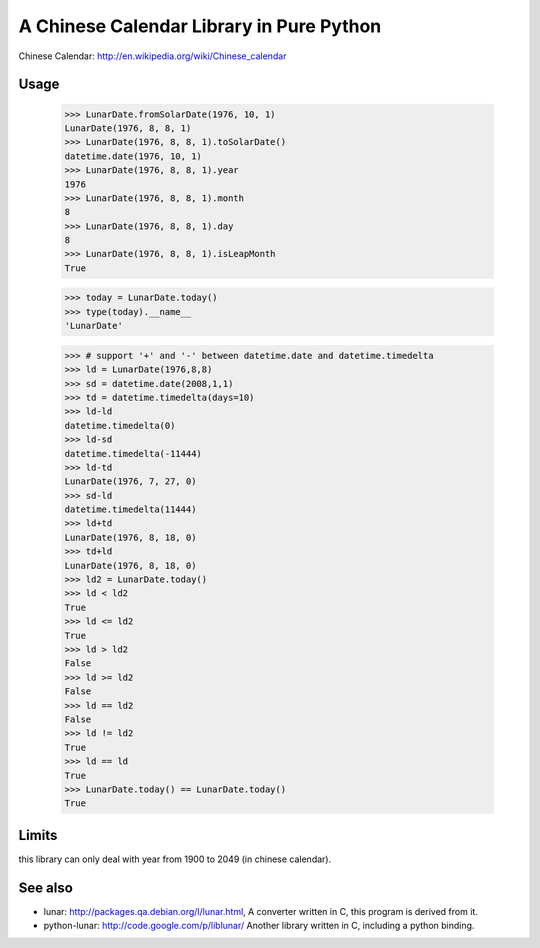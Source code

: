 A Chinese Calendar Library in Pure Python
=========================================

Chinese Calendar: http://en.wikipedia.org/wiki/Chinese_calendar

Usage
-----
        >>> LunarDate.fromSolarDate(1976, 10, 1)
        LunarDate(1976, 8, 8, 1)
        >>> LunarDate(1976, 8, 8, 1).toSolarDate()
        datetime.date(1976, 10, 1)
        >>> LunarDate(1976, 8, 8, 1).year
        1976
        >>> LunarDate(1976, 8, 8, 1).month
        8
        >>> LunarDate(1976, 8, 8, 1).day
        8
        >>> LunarDate(1976, 8, 8, 1).isLeapMonth
        True

        >>> today = LunarDate.today()
        >>> type(today).__name__
        'LunarDate'

        >>> # support '+' and '-' between datetime.date and datetime.timedelta
        >>> ld = LunarDate(1976,8,8)
        >>> sd = datetime.date(2008,1,1)
        >>> td = datetime.timedelta(days=10)
        >>> ld-ld
        datetime.timedelta(0)
        >>> ld-sd
        datetime.timedelta(-11444)
        >>> ld-td
        LunarDate(1976, 7, 27, 0)
        >>> sd-ld
        datetime.timedelta(11444)
        >>> ld+td
        LunarDate(1976, 8, 18, 0)
        >>> td+ld
        LunarDate(1976, 8, 18, 0)
        >>> ld2 = LunarDate.today()
        >>> ld < ld2
        True
        >>> ld <= ld2
        True
        >>> ld > ld2
        False
        >>> ld >= ld2
        False
        >>> ld == ld2
        False
        >>> ld != ld2
        True
        >>> ld == ld
        True
        >>> LunarDate.today() == LunarDate.today()
        True

Limits
------

this library can only deal with year from 1900 to 2049 (in chinese calendar).

See also
--------

* lunar: http://packages.qa.debian.org/l/lunar.html,
  A converter written in C, this program is derived from it.
* python-lunar: http://code.google.com/p/liblunar/
  Another library written in C, including a python binding.


